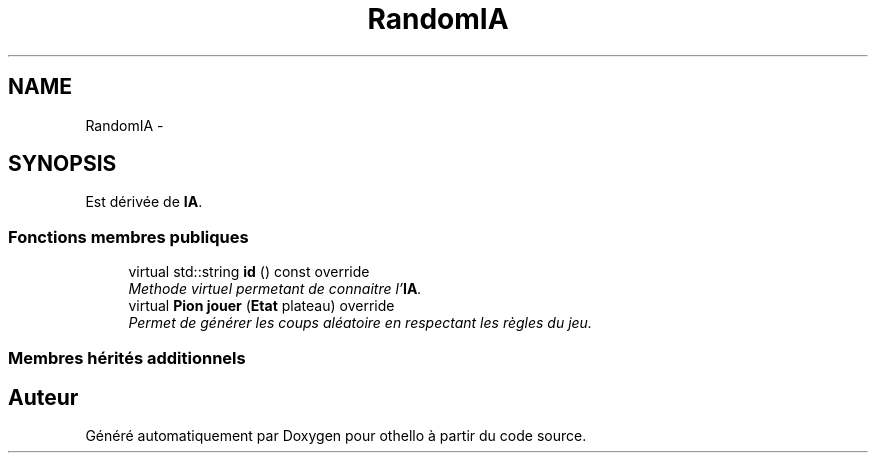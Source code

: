 .TH "RandomIA" 3 "Dimanche 23 Avril 2017" "othello" \" -*- nroff -*-
.ad l
.nh
.SH NAME
RandomIA \- 
.SH SYNOPSIS
.br
.PP
.PP
Est dérivée de \fBIA\fP\&.
.SS "Fonctions membres publiques"

.in +1c
.ti -1c
.RI "virtual std::string \fBid\fP () const override"
.br
.RI "\fIMethode virtuel permetant de connaitre l'\fBIA\fP\&. \fP"
.ti -1c
.RI "virtual \fBPion\fP \fBjouer\fP (\fBEtat\fP plateau) override"
.br
.RI "\fIPermet de générer les coups aléatoire en respectant les règles du jeu\&. \fP"
.in -1c
.SS "Membres hérités additionnels"


.SH "Auteur"
.PP 
Généré automatiquement par Doxygen pour othello à partir du code source\&.
